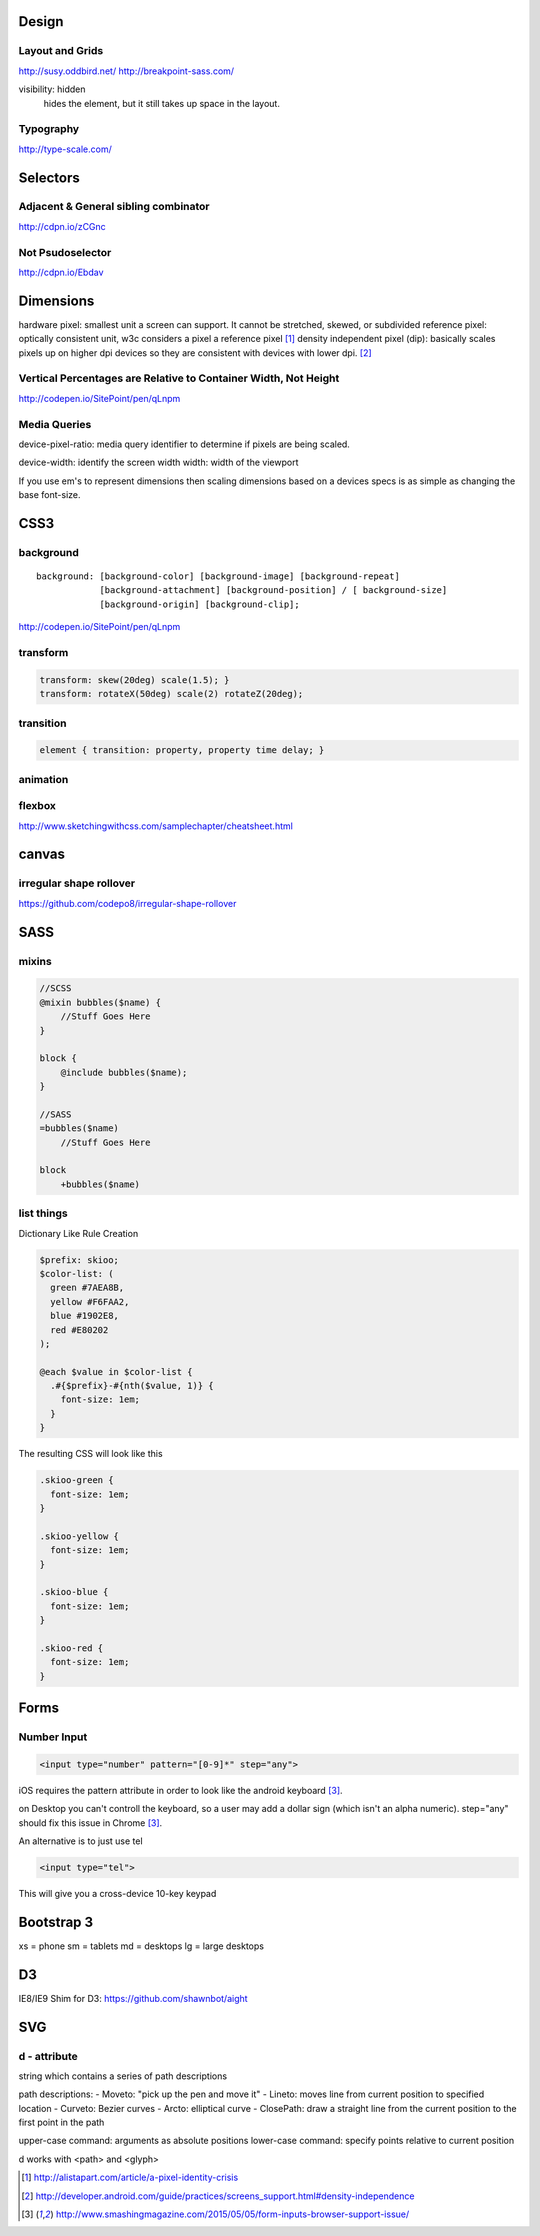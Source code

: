 Design
======

Layout and Grids
----------------

http://susy.oddbird.net/
http://breakpoint-sass.com/

visibility: hidden
    hides the element, but it still takes up space in the layout.

Typography
----------

http://type-scale.com/

Selectors
=========

Adjacent & General sibling combinator
-------------------------------------

http://cdpn.io/zCGnc

Not Psudoselector
-----------------

http://cdpn.io/Ebdav

Dimensions
==========

hardware pixel: smallest unit a screen can support. It cannot be stretched,
skewed, or subdivided
reference pixel: optically consistent unit, w3c considers a pixel a reference pixel [1]_
density independent pixel (dip): basically scales pixels up on higher dpi
devices so they are consistent with devices with lower dpi. [2]_

Vertical Percentages are Relative to Container Width, Not Height
----------------------------------------------------------------

http://codepen.io/SitePoint/pen/qLnpm

Media Queries
-------------

device-pixel-ratio: media query identifier to determine if pixels are being
scaled. 

device-width: identify the screen width
width: width of the viewport

If you use em's to represent dimensions then scaling dimensions based on a
devices specs is as simple as changing the base font-size.

CSS3
====

background
----------

::

    background: [background-color] [background-image] [background-repeat]
                [background-attachment] [background-position] / [ background-size]
                [background-origin] [background-clip];

.. Note: the element to which you apply clip must be positioned absolutely

http://codepen.io/SitePoint/pen/qLnpm

transform
---------

.. code-block:: css

    transform: skew(20deg) scale(1.5); }
    transform: rotateX(50deg) scale(2) rotateZ(20deg);

transition
----------

.. code-block:: css

    element { transition: property, property time delay; }

animation
---------

.. code-block:: css
    @keyframes whoosh {
      0% { transform: scale(0.5) translate(0,0); }
      50% { transform: scale(2)  translate(50%,0);  }
      100% {transform: scale(0.5) translate(100%,0)}
    }

    #animate {animation: whoosh 3s infinite alternate linear;}

flexbox
-------

http://www.sketchingwithcss.com/samplechapter/cheatsheet.html

canvas
======

irregular shape rollover
------------------------

https://github.com/codepo8/irregular-shape-rollover



SASS
====

mixins
------

.. code-block:: sass

    //SCSS
    @mixin bubbles($name) {
        //Stuff Goes Here
    }

    block {
        @include bubbles($name);
    }

    //SASS
    =bubbles($name)
        //Stuff Goes Here

    block
        +bubbles($name)


list things
-----------

Dictionary Like Rule Creation

.. code-block:: scss

    $prefix: skioo;
    $color-list: (
      green #7AEA8B,
      yellow #F6FAA2,
      blue #1902E8,
      red #E80202
    );

    @each $value in $color-list {
      .#{$prefix}-#{nth($value, 1)} {
        font-size: 1em;
      }
    }

The resulting CSS will look like this

.. code-block:: css

    .skioo-green {
      font-size: 1em;
    }

    .skioo-yellow {
      font-size: 1em;
    }

    .skioo-blue {
      font-size: 1em;
    }

    .skioo-red {
      font-size: 1em;
    }


Forms
=====

Number Input
------------

.. code-block:: html

    <input type="number" pattern="[0-9]*" step="any">

iOS requires the pattern attribute in order to look like the android keyboard [3]_.

on Desktop you can't controll the keyboard, so a user may add a dollar sign
(which isn't an alpha numeric). step="any" should fix this issue in Chrome [3]_.

An alternative is to just use tel

.. code-block:: html

    <input type="tel">

This will give you a cross-device 10-key keypad


Bootstrap 3
===========

xs = phone
sm = tablets
md = desktops
lg = large desktops


D3
======

IE8/IE9 Shim for D3: https://github.com/shawnbot/aight

SVG
=====

d - attribute
-------------
string which contains a series of path descriptions

path descriptions:
- Moveto: "pick up the pen and move it" 
- Lineto: moves line from current position to specified location
- Curveto: Bezier curves
- Arcto: elliptical curve
- ClosePath: draw a straight line from the current position to the first point in the path

upper-case command: arguments as absolute positions
lower-case command: specify points relative to current position

d works with <path> and <glyph>




.. [1] http://alistapart.com/article/a-pixel-identity-crisis
.. [2] http://developer.android.com/guide/practices/screens_support.html#density-independence
.. [3] http://www.smashingmagazine.com/2015/05/05/form-inputs-browser-support-issue/ 
